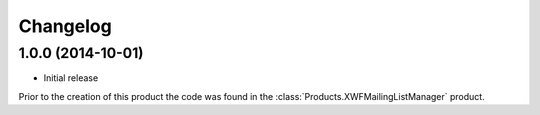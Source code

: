 Changelog
=========

1.0.0 (2014-10-01)
------------------

* Initial release

Prior to the creation of this product the code was found in the
:class:`Products.XWFMailingListManager` product.
